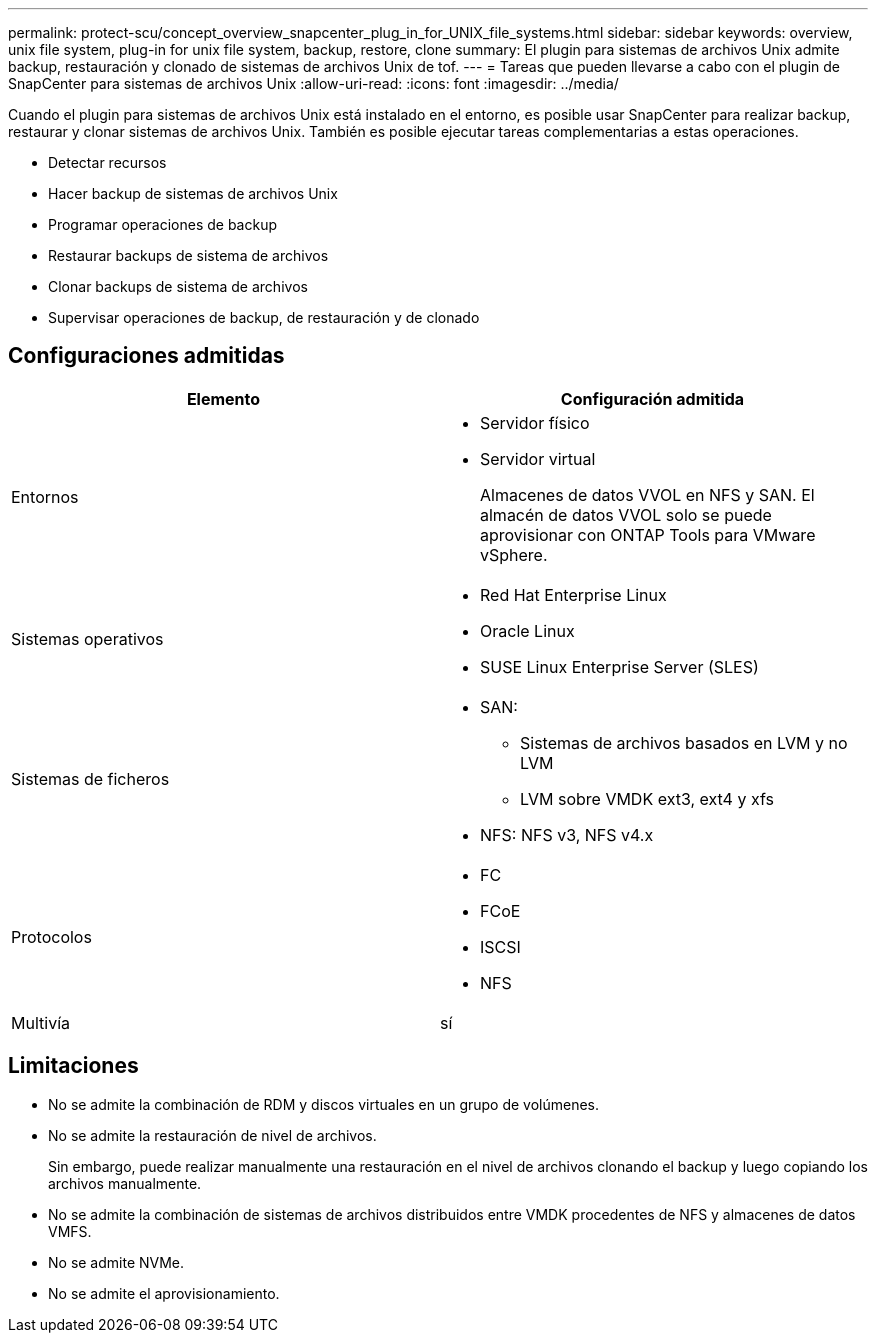 ---
permalink: protect-scu/concept_overview_snapcenter_plug_in_for_UNIX_file_systems.html 
sidebar: sidebar 
keywords: overview, unix file system, plug-in for unix file system, backup, restore, clone 
summary: El plugin para sistemas de archivos Unix admite backup, restauración y clonado de sistemas de archivos Unix de tof. 
---
= Tareas que pueden llevarse a cabo con el plugin de SnapCenter para sistemas de archivos Unix
:allow-uri-read: 
:icons: font
:imagesdir: ../media/


[role="lead"]
Cuando el plugin para sistemas de archivos Unix está instalado en el entorno, es posible usar SnapCenter para realizar backup, restaurar y clonar sistemas de archivos Unix. También es posible ejecutar tareas complementarias a estas operaciones.

* Detectar recursos
* Hacer backup de sistemas de archivos Unix
* Programar operaciones de backup
* Restaurar backups de sistema de archivos
* Clonar backups de sistema de archivos
* Supervisar operaciones de backup, de restauración y de clonado




== Configuraciones admitidas

|===
| Elemento | Configuración admitida 


 a| 
Entornos
 a| 
* Servidor físico
* Servidor virtual
+
Almacenes de datos VVOL en NFS y SAN. El almacén de datos VVOL solo se puede aprovisionar con ONTAP Tools para VMware vSphere.





 a| 
Sistemas operativos
 a| 
* Red Hat Enterprise Linux
* Oracle Linux
* SUSE Linux Enterprise Server (SLES)




 a| 
Sistemas de ficheros
 a| 
* SAN:
+
** Sistemas de archivos basados en LVM y no LVM
** LVM sobre VMDK ext3, ext4 y xfs


* NFS: NFS v3, NFS v4.x




 a| 
Protocolos
 a| 
* FC
* FCoE
* ISCSI
* NFS




 a| 
Multivía
 a| 
sí

|===


== Limitaciones

* No se admite la combinación de RDM y discos virtuales en un grupo de volúmenes.
* No se admite la restauración de nivel de archivos.
+
Sin embargo, puede realizar manualmente una restauración en el nivel de archivos clonando el backup y luego copiando los archivos manualmente.

* No se admite la combinación de sistemas de archivos distribuidos entre VMDK procedentes de NFS y almacenes de datos VMFS.
* No se admite NVMe.
* No se admite el aprovisionamiento.

